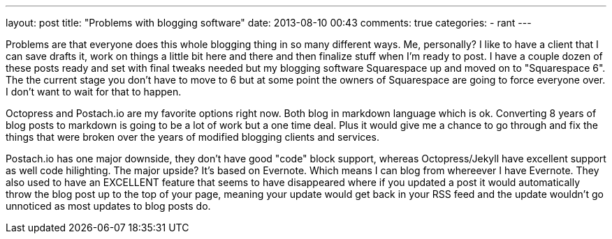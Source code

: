 ---
layout: post
title: "Problems with blogging software"
date: 2013-08-10 00:43
comments: true
categories:
- rant
---

Problems are that everyone does this whole blogging thing in so many different ways. Me, personally? I like to have a client that I can save drafts it, work on things a little bit here and there and then finalize stuff when I'm ready to post. I have a couple dozen of these posts ready and set with final tweaks needed but my blogging software Squarespace up and moved on to "Squarespace 6". The the current stage you don't have to move to 6 but at some point the owners of Squarespace are going to force everyone over. I don't want to wait for that to happen.

Octopress and Postach.io are my favorite options right now. Both blog in markdown language which is ok. Converting 8 years of blog posts to markdown is going to be a lot of work but a one time deal. Plus it would give me a chance to go through and fix the things that were broken over the years of modified blogging clients and services.

Postach.io has one major downside, they don't have good "code" block support, whereas Octopress/Jekyll have excellent support as well code hilighting. The major upside? It's based on Evernote. Which means I can blog from whereever I have Evernote. They also used to have an EXCELLENT feature that seems to have disappeared where if you updated a post it would automatically throw the blog post up to the top of your page, meaning your update would get back in your RSS feed and the update wouldn't go unnoticed as most updates to blog posts do.

